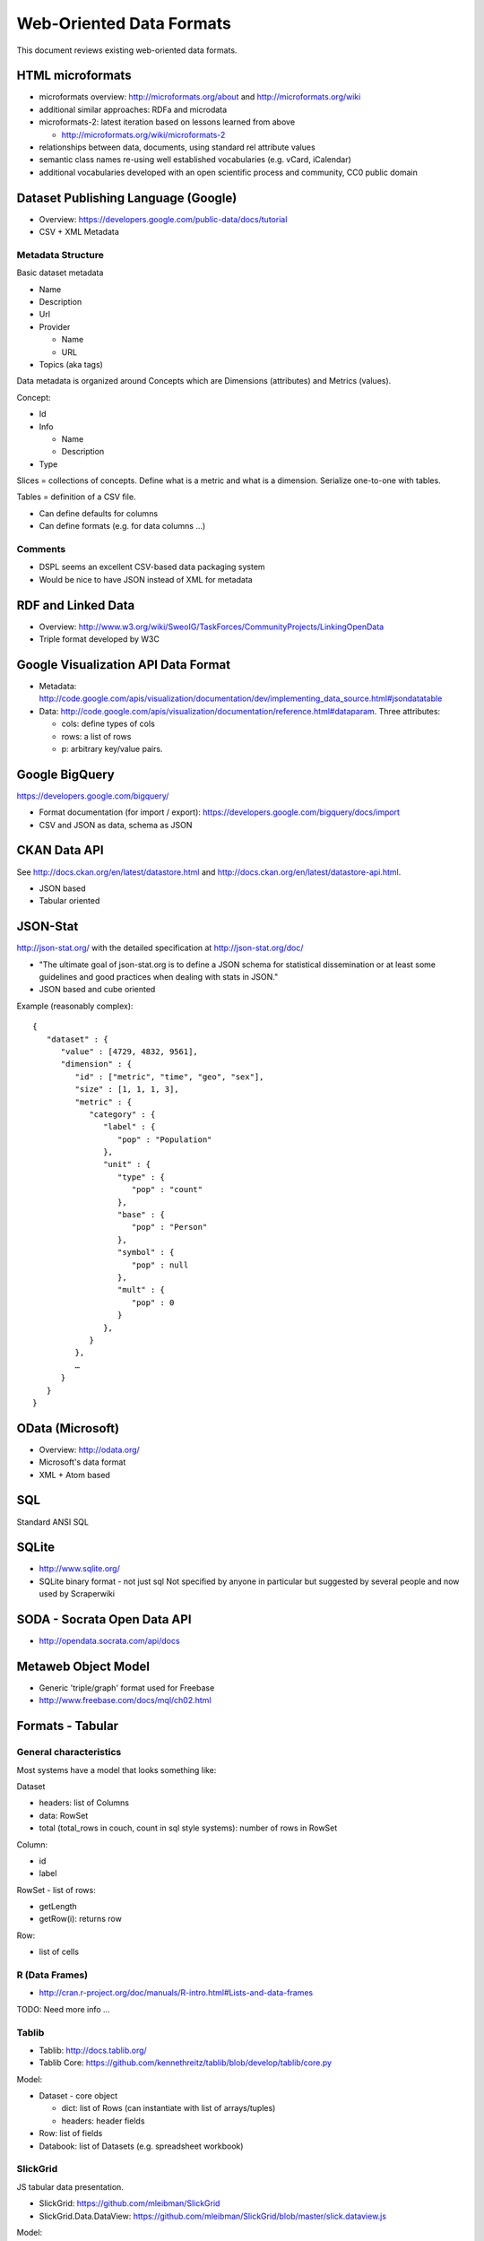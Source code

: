 =========================
Web-Oriented Data Formats
=========================

This document reviews existing web-oriented data formats.

HTML microformats
====================================

* microformats overview: http://microformats.org/about and http://microformats.org/wiki
* additional similar approaches: RDFa and microdata
* microformats-2: latest iteration based on lessons learned from above

  * http://microformats.org/wiki/microformats-2

* relationships between data, documents, using standard rel attribute values
* semantic class names re-using well established vocabularies (e.g. vCard, iCalendar)
* additional vocabularies developed with an open scientific process and community, CC0 public domain


Dataset Publishing Language (Google)
====================================

* Overview: https://developers.google.com/public-data/docs/tutorial
* CSV + XML Metadata

Metadata Structure
------------------

Basic dataset metadata

* Name
* Description
* Url
* Provider

  * Name
  * URL

* Topics (aka tags)

Data metadata is organized around Concepts which are Dimensions (attributes) and Metrics (values).

Concept:

* Id
* Info

  * Name
  * Description

* Type

.. note:

   Concepts can extend other concepts

Slices = collections of concepts. Define what is a metric and what is a dimension. Serialize one-to-one with tables.

Tables = definition of a CSV file.

* Can define defaults for columns
* Can define formats (e.g. for data columns ...)

Comments
--------

* DSPL seems an excellent CSV-based data packaging system
* Would be nice to have JSON instead of XML for metadata


RDF and Linked Data
===================

* Overview: http://www.w3.org/wiki/SweoIG/TaskForces/CommunityProjects/LinkingOpenData
* Triple format developed by W3C

Google Visualization API Data Format
====================================

* Metadata: http://code.google.com/apis/visualization/documentation/dev/implementing_data_source.html#jsondatatable
* Data: http://code.google.com/apis/visualization/documentation/reference.html#dataparam. Three attributes:

  * cols: define types of cols
  * rows: a list of rows
  * p: arbitrary key/value pairs.

Google BigQuery
===============

https://developers.google.com/bigquery/

* Format documentation (for import / export): https://developers.google.com/bigquery/docs/import
* CSV and JSON as data, schema as JSON

CKAN Data API
=============

See http://docs.ckan.org/en/latest/datastore.html and http://docs.ckan.org/en/latest/datastore-api.html.

* JSON based
* Tabular oriented

JSON-Stat
=========

http://json-stat.org/ with the detailed specification at http://json-stat.org/doc/

* "The ultimate goal of json-stat.org is to define a JSON schema for statistical dissemination or at least some guidelines and good practices when dealing with stats in JSON."
* JSON based and cube oriented

Example (reasonably complex)::

  {
     "dataset" : {
        "value" : [4729, 4832, 9561],
        "dimension" : {
           "id" : ["metric", "time", "geo", "sex"],
           "size" : [1, 1, 1, 3],
           "metric" : {
              "category" : {
                 "label" : {
                    "pop" : "Population"
                 },
                 "unit" : {
                    "type" : {
                       "pop" : "count"
                    }, 
                    "base" : {
                       "pop" : "Person"
                    },
                    "symbol" : {
                       "pop" : null
                    },
                    "mult" : {
                       "pop" : 0
                    }
                 },
              }
           },
           …
        }
     }
  }


OData (Microsoft)
=================

* Overview: http://odata.org/
* Microsoft's data format
* XML + Atom based

SQL
===

Standard ANSI SQL

SQLite
======

* http://www.sqlite.org/
* SQLite binary format - not just sql Not specified by anyone in particular but suggested by several people and now used by Scraperwiki

SODA - Socrata Open Data API
============================

* http://opendata.socrata.com/api/docs

Metaweb Object Model
====================

* Generic 'triple/graph' format used for Freebase
* http://www.freebase.com/docs/mql/ch02.html

Formats - Tabular
=================

General characteristics
-----------------------

Most systems have a model that looks something like:

Dataset

* headers: list of Columns
* data: RowSet
* total (total_rows in couch, count in sql style systems): number of rows in RowSet

Column:

* id
* label

RowSet - list of rows:

* getLength
* getRow(i): returns row

Row:

* list of cells

R (Data Frames)
---------------

* http://cran.r-project.org/doc/manuals/R-intro.html#Lists-and-data-frames

TODO: Need more info ...

Tablib
------

* Tablib: http://docs.tablib.org/
* Tablib Core: https://github.com/kennethreitz/tablib/blob/develop/tablib/core.py

Model:

* Dataset - core object

  * dict: list of Rows (can instantiate with list of arrays/tuples)
  * headers: header fields

* Row: list of fields
* Databook: list of Datasets (e.g. spreadsheet workbook)

SlickGrid
---------

JS tabular data presentation.

* SlickGrid: https://github.com/mleibman/SlickGrid
* SlickGrid.Data.DataView: https://github.com/mleibman/SlickGrid/blob/master/slick.dataview.js

Model:

* Two arguments: data, columns
* Data: an array of dicts or a Model object

  * Model: object implement three methods - see sample implementation SlickGrid.Data.DataView_

    * model.getItem(i) // Returns the ith row
    * model.getLength() // Returns the number of items
    * model.getItemMetadata(i) // not sure about this ...

* Columns: at least id, name (label) and field attributes. See https://github.com/mleibman/SlickGrid/wiki/Column-Options

JS Data
-------

* https://github.com/michael/data

Model:

* Data.Hash (A sortable Hash data-structure)
* Data.Graph (A data abstraction for all kinds of linked data)
* Data.Collection (A simplified interface for tabular data that uses a Data.Graph internally)
* Persistence Layer for Data.Graphs

